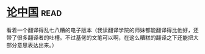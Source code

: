 * [[https://book.douban.com/subject/19920715/][论中国]]:read:
看着一个翻译得乱七八糟的电子版本（我读翻译学院的师妹都能翻译得比他好，还带了很多翻译者的吐槽。不过基佬的文笔可以啊，在这么糟糕的翻译之下还能把大部分意思表达出来。）
